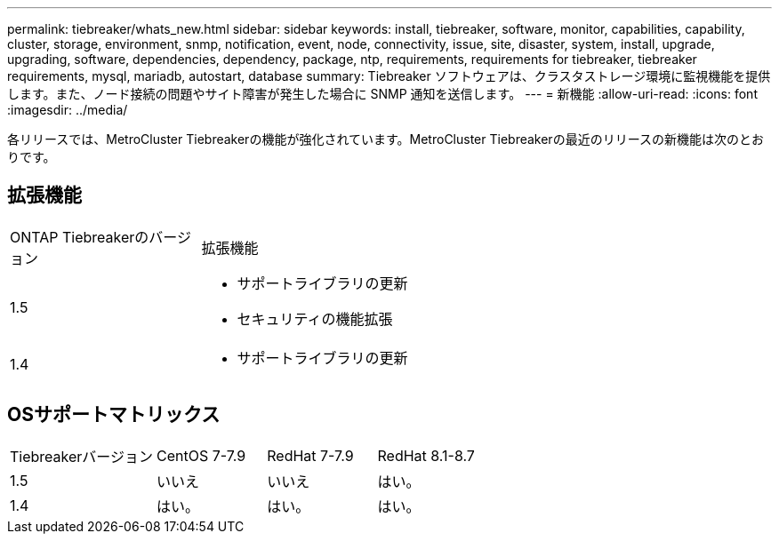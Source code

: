 ---
permalink: tiebreaker/whats_new.html 
sidebar: sidebar 
keywords: install, tiebreaker, software, monitor, capabilities, capability, cluster, storage, environment, snmp, notification, event, node, connectivity, issue, site, disaster, system, install, upgrade, upgrading, software, dependencies, dependency, package, ntp, requirements, requirements for tiebreaker, tiebreaker requirements, mysql, mariadb, autostart, database 
summary: Tiebreaker ソフトウェアは、クラスタストレージ環境に監視機能を提供します。また、ノード接続の問題やサイト障害が発生した場合に SNMP 通知を送信します。 
---
= 新機能
:allow-uri-read: 
:icons: font
:imagesdir: ../media/


[role="lead"]
各リリースでは、MetroCluster Tiebreakerの機能が強化されています。MetroCluster Tiebreakerの最近のリリースの新機能は次のとおりです。



== 拡張機能

[cols="25,75"]
|===


| ONTAP Tiebreakerのバージョン | 拡張機能 


 a| 
1.5
 a| 
* サポートライブラリの更新
* セキュリティの機能拡張




 a| 
1.4
 a| 
* サポートライブラリの更新


|===


== OSサポートマトリックス

[cols="16,12,12,12"]
|===


| Tiebreakerバージョン | CentOS 7-7.9 | RedHat 7-7.9 | RedHat 8.1-8.7 


 a| 
1.5
 a| 
いいえ
 a| 
いいえ
 a| 
はい。



 a| 
1.4
 a| 
はい。
 a| 
はい。
 a| 
はい。

|===
